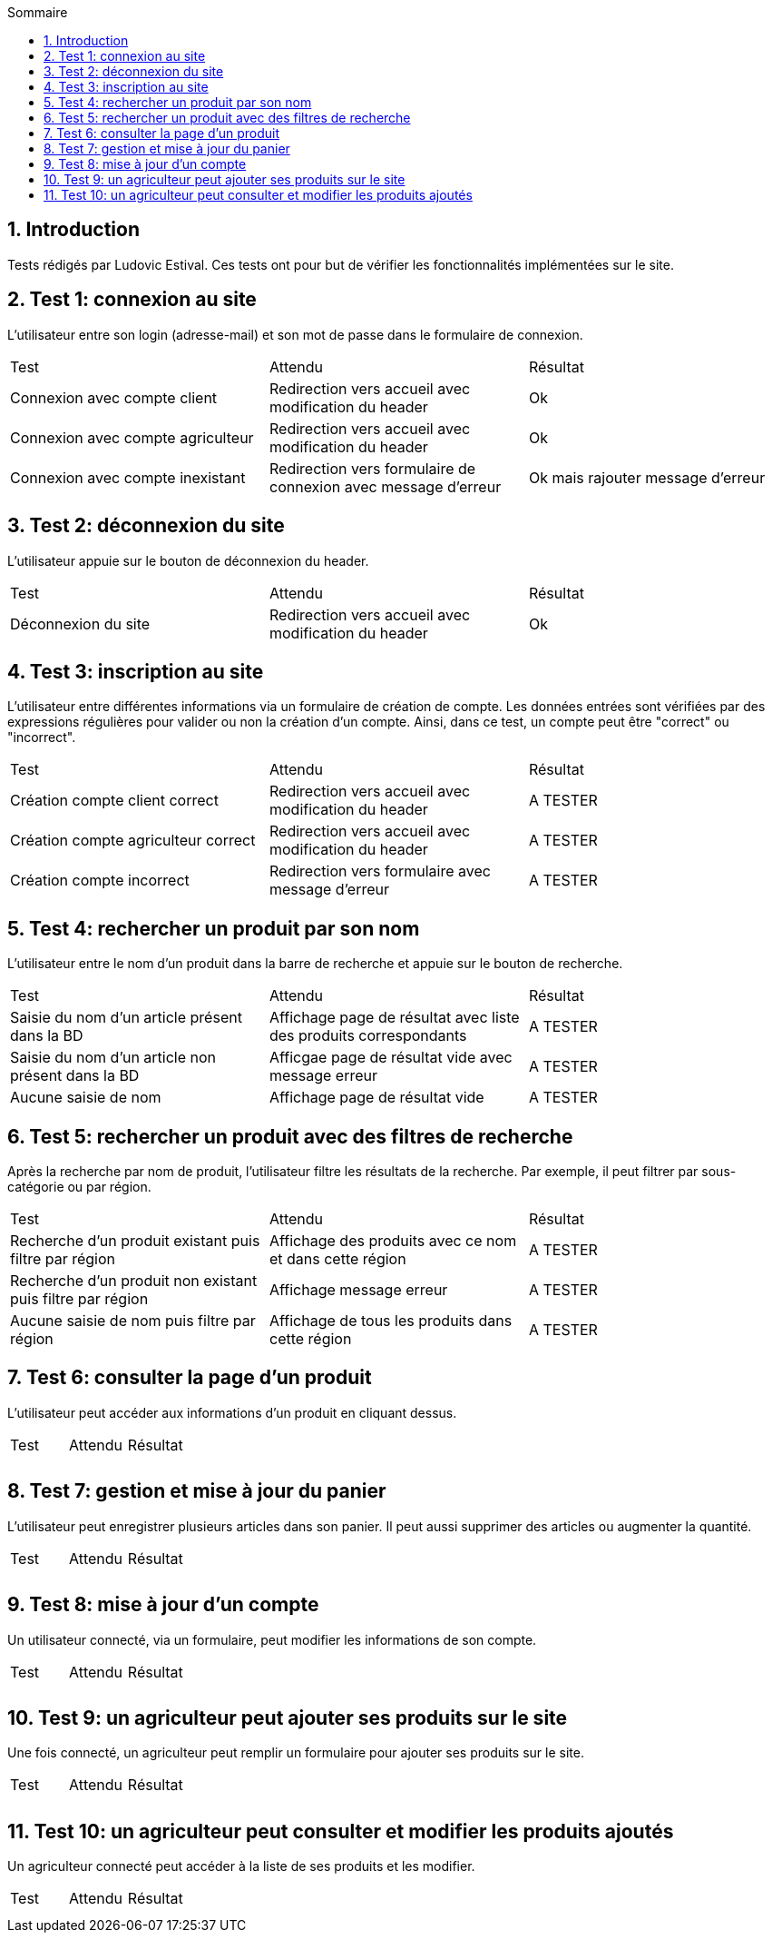 
:toc: macro
:toc-title: Sommaire
:numbered:
toc::[]

== Introduction

Tests rédigés par Ludovic Estival.
Ces tests ont pour but de vérifier les fonctionnalités implémentées sur le site.


== Test 1: connexion au site

L'utilisateur entre son login (adresse-mail) et son mot de passe dans le formulaire de connexion.

|=======
|Test |Attendu |Résultat
|Connexion avec compte client |Redirection vers accueil avec modification du header |Ok
|Connexion avec compte agriculteur |Redirection vers accueil avec modification du header |Ok
|Connexion avec compte inexistant |Redirection vers formulaire de connexion avec message d'erreur |Ok mais rajouter message d'erreur
|=======

== Test 2: déconnexion du site

L'utilisateur appuie sur le bouton de déconnexion du header.

|=======
|Test |Attendu |Résultat
|Déconnexion du site |Redirection vers accueil avec modification du header | Ok
|=======

== Test 3: inscription au site

L'utilisateur entre différentes informations via un formulaire de création de compte.
Les données entrées sont vérifiées par des expressions régulières pour valider ou non la création d'un compte.
Ainsi, dans ce test, un compte peut être "correct" ou "incorrect".

|=======
|Test |Attendu |Résultat
|Création compte client correct |Redirection vers accueil avec modification du header | A TESTER
|Création compte agriculteur correct |Redirection vers accueil avec modification du header | A TESTER
|Création compte incorrect |Redirection vers formulaire avec message d'erreur | A TESTER
|=======

== Test 4: rechercher un produit par son nom

L'utilisateur entre le nom d'un produit dans la barre de recherche et appuie sur le bouton de recherche.

|=======
|Test |Attendu |Résultat
|Saisie du nom d'un article présent dans la BD |Affichage page de résultat avec liste des produits correspondants| A TESTER
|Saisie du nom d'un article non présent dans la BD |Afficgae page de résultat vide avec message erreur| A TESTER
|Aucune saisie de nom |Affichage page de résultat vide| A TESTER
|=======

== Test 5: rechercher un produit avec des filtres de recherche

Après la recherche par nom de produit, l'utilisateur filtre les résultats de la recherche. Par exemple, il peut filtrer par sous-catégorie ou par région.

|=======
|Test |Attendu |Résultat
|Recherche d'un produit existant puis filtre par région |Affichage des produits avec ce nom et dans cette région | A TESTER
|Recherche d'un produit non existant puis filtre par région |Affichage message erreur | A TESTER 
|Aucune saisie de nom puis filtre par région |Affichage de tous les produits dans cette région | A TESTER 
|=======

== Test 6: consulter la page d'un produit

L'utilisateur peut accéder aux informations d'un produit en cliquant dessus.

|=======
|Test |Attendu |Résultat
| | |
| | | 
|=======

== Test 7: gestion et mise à jour du panier

L'utilisateur peut enregistrer plusieurs articles dans son panier. Il peut aussi supprimer des articles ou augmenter la quantité.

|=======
|Test |Attendu |Résultat
| | |
| | | 
|=======

== Test 8: mise à jour d'un compte

Un utilisateur connecté, via un formulaire, peut modifier les informations de son compte.

|=======
|Test |Attendu |Résultat
| | |
| | | 
|=======

== Test 9: un agriculteur peut ajouter ses produits sur le site

Une fois connecté, un agriculteur peut remplir un formulaire pour ajouter ses produits sur le site.

|=======
|Test |Attendu |Résultat
| | |
| | | 
|=======

== Test 10: un agriculteur peut consulter et modifier les produits ajoutés

Un agriculteur connecté peut accéder à la liste de ses produits et les modifier.

|=======
|Test |Attendu |Résultat
| | |
| | | 
|=======
